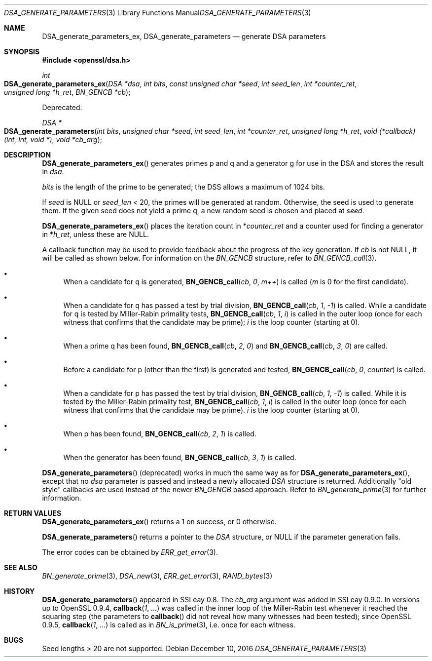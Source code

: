 .\"	$OpenBSD: DSA_generate_parameters.3,v 1.5 2016/12/10 22:47:49 schwarze Exp $
.\"	OpenSSL 9b86974e Aug 7 22:14:47 2015 -0400
.\"
.\" This file was written by Ulf Moeller <ulf@openssl.org>,
.\" Bodo Moeller <bodo@openssl.org>, and Matt Caswell <matt@openssl.org>.
.\" Copyright (c) 2000, 2013 The OpenSSL Project.  All rights reserved.
.\"
.\" Redistribution and use in source and binary forms, with or without
.\" modification, are permitted provided that the following conditions
.\" are met:
.\"
.\" 1. Redistributions of source code must retain the above copyright
.\"    notice, this list of conditions and the following disclaimer.
.\"
.\" 2. Redistributions in binary form must reproduce the above copyright
.\"    notice, this list of conditions and the following disclaimer in
.\"    the documentation and/or other materials provided with the
.\"    distribution.
.\"
.\" 3. All advertising materials mentioning features or use of this
.\"    software must display the following acknowledgment:
.\"    "This product includes software developed by the OpenSSL Project
.\"    for use in the OpenSSL Toolkit. (http://www.openssl.org/)"
.\"
.\" 4. The names "OpenSSL Toolkit" and "OpenSSL Project" must not be used to
.\"    endorse or promote products derived from this software without
.\"    prior written permission. For written permission, please contact
.\"    openssl-core@openssl.org.
.\"
.\" 5. Products derived from this software may not be called "OpenSSL"
.\"    nor may "OpenSSL" appear in their names without prior written
.\"    permission of the OpenSSL Project.
.\"
.\" 6. Redistributions of any form whatsoever must retain the following
.\"    acknowledgment:
.\"    "This product includes software developed by the OpenSSL Project
.\"    for use in the OpenSSL Toolkit (http://www.openssl.org/)"
.\"
.\" THIS SOFTWARE IS PROVIDED BY THE OpenSSL PROJECT ``AS IS'' AND ANY
.\" EXPRESSED OR IMPLIED WARRANTIES, INCLUDING, BUT NOT LIMITED TO, THE
.\" IMPLIED WARRANTIES OF MERCHANTABILITY AND FITNESS FOR A PARTICULAR
.\" PURPOSE ARE DISCLAIMED.  IN NO EVENT SHALL THE OpenSSL PROJECT OR
.\" ITS CONTRIBUTORS BE LIABLE FOR ANY DIRECT, INDIRECT, INCIDENTAL,
.\" SPECIAL, EXEMPLARY, OR CONSEQUENTIAL DAMAGES (INCLUDING, BUT
.\" NOT LIMITED TO, PROCUREMENT OF SUBSTITUTE GOODS OR SERVICES;
.\" LOSS OF USE, DATA, OR PROFITS; OR BUSINESS INTERRUPTION)
.\" HOWEVER CAUSED AND ON ANY THEORY OF LIABILITY, WHETHER IN CONTRACT,
.\" STRICT LIABILITY, OR TORT (INCLUDING NEGLIGENCE OR OTHERWISE)
.\" ARISING IN ANY WAY OUT OF THE USE OF THIS SOFTWARE, EVEN IF ADVISED
.\" OF THE POSSIBILITY OF SUCH DAMAGE.
.\"
.Dd $Mdocdate: December 10 2016 $
.Dt DSA_GENERATE_PARAMETERS 3
.Os
.Sh NAME
.Nm DSA_generate_parameters_ex ,
.Nm DSA_generate_parameters
.Nd generate DSA parameters
.Sh SYNOPSIS
.In openssl/dsa.h
.Ft int
.Fo DSA_generate_parameters_ex
.Fa "DSA *dsa"
.Fa "int bits"
.Fa "const unsigned char *seed"
.Fa "int seed_len"
.Fa "int *counter_ret"
.Fa "unsigned long *h_ret"
.Fa "BN_GENCB *cb"
.Fc
.Pp
Deprecated:
.Pp
.Ft DSA *
.Fo DSA_generate_parameters
.Fa "int bits"
.Fa "unsigned char *seed"
.Fa "int seed_len"
.Fa "int *counter_ret"
.Fa "unsigned long *h_ret"
.Fa "void (*callback)(int, int, void *)"
.Fa "void *cb_arg"
.Fc
.Sh DESCRIPTION
.Fn DSA_generate_parameters_ex
generates primes p and q and a generator g for use in the DSA and stores
the result in
.Fa dsa .
.Pp
.Fa bits
is the length of the prime to be generated; the DSS allows a maximum of
1024 bits.
.Pp
If
.Fa seed
is
.Dv NULL
or
.Fa seed_len
< 20, the primes will be generated at random.
Otherwise, the seed is used to generate them.
If the given seed does not yield a prime q, a new random seed is chosen
and placed at
.Fa seed .
.Pp
.Fn DSA_generate_parameters_ex
places the iteration count in
.Pf * Fa counter_ret
and a counter used for finding a generator in
.Pf * Fa h_ret ,
unless these are
.Dv NULL .
.Pp
A callback function may be used to provide feedback about the progress
of the key generation.
If
.Fa cb
is not
.Dv NULL ,
it will be called as shown below.
For information on the
.Vt BN_GENCB
structure, refer to
.Xr BN_GENCB_call 3 .
.Bl -bullet
.It
When a candidate for q is generated,
.Fn BN_GENCB_call cb 0 m++
is called
.Pf ( Fa m
is 0 for the first candidate).
.It
When a candidate for q has passed a test by trial division,
.Fn BN_GENCB_call cb 1 -1
is called.
While a candidate for q is tested by Miller-Rabin primality tests,
.Fn BN_GENCB_call cb 1 i
is called in the outer loop (once for each witness that confirms that
the candidate may be prime);
.Fa i
is the loop counter (starting at 0).
.It
When a prime q has been found,
.Fn BN_GENCB_call cb 2 0
and
.Fn BN_GENCB_call cb 3 0
are called.
.It
Before a candidate for p (other than the first) is generated and tested,
.Fn BN_GENCB_call cb 0 counter
is called.
.It
When a candidate for p has passed the test by trial division,
.Fn BN_GENCB_call cb 1 -1
is called.
While it is tested by the Miller-Rabin primality test,
.Fn BN_GENCB_call cb 1 i
is called in the outer loop (once for each witness that confirms that
the candidate may be prime).
.Fa i
is the loop counter (starting at 0).
.It
When p has been found,
.Fn BN_GENCB_call cb 2 1
is called.
.It
When the generator has been found,
.Fn BN_GENCB_call cb 3 1
is called.
.El
.Pp
.Fn DSA_generate_parameters
(deprecated) works in much the same way as for
.Fn DSA_generate_parameters_ex ,
except that no
.Fa dsa
parameter is passed and instead a newly allocated
.Vt DSA
structure is returned.
Additionally "old style" callbacks are used instead of the newer
.Vt BN_GENCB
based approach.
Refer to
.Xr BN_generate_prime 3
for further information.
.Sh RETURN VALUES
.Fn DSA_generate_parameters_ex
returns a 1 on success, or 0 otherwise.
.Pp
.Fn DSA_generate_parameters
returns a pointer to the
.Vt DSA
structure, or
.Dv NULL
if the parameter generation fails.
.Pp
The error codes can be obtained by
.Xr ERR_get_error 3 .
.Sh SEE ALSO
.Xr BN_generate_prime 3 ,
.Xr DSA_new 3 ,
.Xr ERR_get_error 3 ,
.Xr RAND_bytes 3
.Sh HISTORY
.Fn DSA_generate_parameters
appeared in SSLeay 0.8.
The
.Fa cb_arg
argument was added in SSLeay 0.9.0.
In versions up to OpenSSL 0.9.4,
.Fn callback 1 ...\&
was called in the inner loop of the Miller-Rabin test whenever it
reached the squaring step (the parameters to
.Fn callback
did not reveal how many witnesses had been tested); since OpenSSL 0.9.5,
.Fn callback 1 ...\&
is called as in
.Xr BN_is_prime 3 ,
i.e. once for each witness.
.Sh BUGS
Seed lengths > 20 are not supported.

